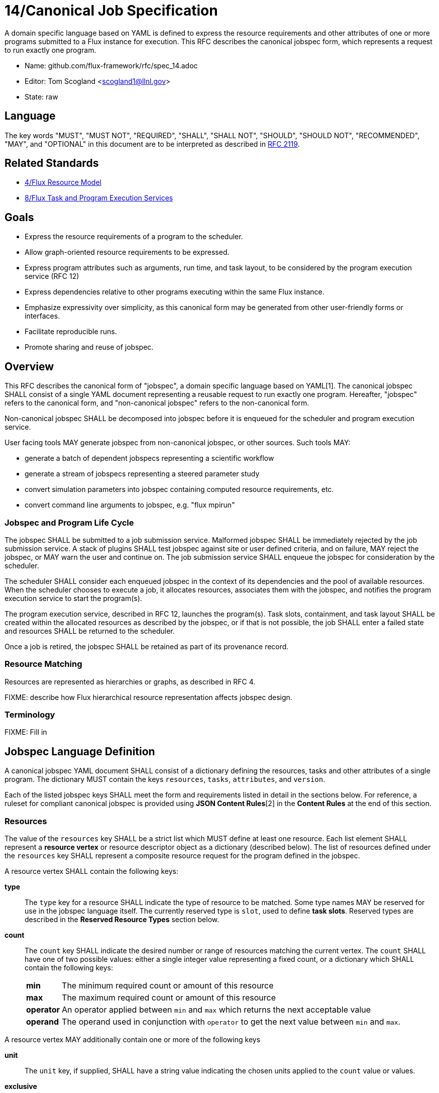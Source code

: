 ifdef::env-github[:outfilesuffix: .adoc]

14/Canonical Job Specification
==============================

A domain specific language based on YAML is defined to express the
resource requirements and other attributes of one or more programs
submitted to a Flux instance for execution.  This RFC describes the
canonical jobspec form, which represents a request to run exactly
one program.


* Name: github.com/flux-framework/rfc/spec_14.adoc
* Editor: Tom Scogland <scogland1@llnl.gov>
* State: raw

== Language

The key words "MUST", "MUST NOT", "REQUIRED", "SHALL", "SHALL NOT", "SHOULD",
"SHOULD NOT", "RECOMMENDED", "MAY", and "OPTIONAL" in this document are to
be interpreted as described in http://tools.ietf.org/html/rfc2119[RFC 2119].

== Related Standards

* link:spec_4{outfilesuffix}[4/Flux Resource Model]
* link:spec_8{outfilesuffix}[8/Flux Task and Program Execution Services]

== Goals

* Express the resource requirements of a program to the scheduler.
* Allow graph-oriented resource requirements to be expressed.
* Express program attributes such as arguments, run time, and
task layout, to be considered by the program execution service (RFC 12)
* Express dependencies relative to other programs executing within
the same Flux instance.
* Emphasize expressivity over simplicity, as this canonical form
may be generated from other user-friendly forms or interfaces.
* Facilitate reproducible runs.
* Promote sharing and reuse of jobspec.

== Overview

This RFC describes the canonical form of "jobspec", a domain specific
language based on YAML[1].  The canonical jobspec SHALL consist of
a single YAML document representing a reusable request to run
exactly one program.  Hereafter, "jobspec" refers to the canonical
form, and "non-canonical jobspec" refers to the non-canonical form.

Non-canonical jobspec SHALL be decomposed into jobspec before
it is enqueued for the scheduler and program execution service.

User facing tools MAY generate jobspec from non-canonical jobspec,
or other sources.  Such tools MAY:

* generate a batch of dependent jobspecs representing a scientific workflow
* generate a stream of jobspecs representing a steered parameter study
* convert simulation parameters into jobspec containing computed
resource requirements, etc.
* convert command line arguments to jobspec, e.g. "flux mpirun"

=== Jobspec and Program Life Cycle

The jobspec SHALL be submitted to a job submission service.  Malformed
jobspec SHALL be immediately rejected by the job submission service.
A stack of plugins SHALL test jobspec against site or user defined
criteria, and on failure, MAY reject the jobspec, or MAY warn the user
and continue on.  The job submission service SHALL enqueue the jobspec
for consideration by the scheduler.

The scheduler SHALL consider each enqueued jobspec in the context of its
dependencies and the pool of available resources.  When the scheduler
chooses to execute a job, it allocates resources, associates them
with the jobspec, and notifies the program execution service to start
the program(s).

The program execution service, described in RFC 12, launches the program(s).
Task slots, containment, and task layout SHALL be created within the
allocated resources as described by the jobspec, or if that is not
possible, the job SHALL enter a failed state and resources SHALL
be returned to the scheduler.

Once a job is retired, the jobspec SHALL be retained as part of
its provenance record.

=== Resource Matching

Resources are represented as hierarchies or graphs, as described in RFC 4.

FIXME: describe how Flux hierarchical resource representation affects
jobspec design.

=== Terminology

FIXME: Fill in

== Jobspec Language Definition

A canonical jobspec YAML document SHALL consist of a dictionary
defining the resources, tasks and other attributes of a single
program. The dictionary MUST contain the keys `resources`, `tasks`,
`attributes`, and `version`.

Each of the listed jobspec keys SHALL meet the form and requirements
listed in detail in the sections below. For reference, a ruleset for
compliant canonical jobspec is provided using *JSON Content Rules*[2]
in the *Content Rules* at the end of this section.

=== Resources

The value of the `resources` key SHALL be a strict list which MUST
define at least one resource. Each list element SHALL represent a
*resource vertex*  or resource descriptor object as a dictionary
(described below).  The list of resources defined under the `resources`
key SHALL represent a composite resource request for the program
defined in the jobspec.

A resource vertex SHALL contain the following keys:

 *type*::
 The `type` key for a resource SHALL indicate the type of resource to
 be matched. Some type names MAY be reserved for use in the jobspec
 language itself. The currently reserved type is `slot`, used to
 define *task slots*.  Reserved types are described in the
 *Reserved Resource Types* section below.

 *count*::
 The `count` key SHALL indicate the desired number or range of
 resources matching the current vertex. The `count` SHALL have one
 of two possible values: either a single integer value representing
 a fixed count, or a dictionary which SHALL contain the following keys:
+
[horizontal]
   *min*::: The minimum required count or amount of this resource

   *max*::: The maximum required count or amount of this resource

   *operator*::: An operator applied between `min` and `max` which
   returns the next acceptable value

   *operand*::: The operand used in conjunction with `operator`
   to get the next value between `min` and `max`.

A resource vertex MAY additionally contain one or more of the
following keys

 *unit*::
 The `unit` key, if supplied, SHALL have a string value indicating
 the chosen units applied to the `count` value or values.

 *exclusive*::
 The `exclusive` key SHALL be a boolean  indicating, when true,  that
 the current resource is requested to be allocated exclusively to
 the current program. If unset, the default value for `exclusive` SHALL
 be `false` for vertices that are not within a task slot. The default
 value for `exclusive` SHALL be `true` for task slots (`type: slot`)
 and their associated resources.

 *with*::
 The `with` key SHALL indicate an edge of type `out` from this resource
 vertex to another resource. Therefore, the value of the `with` key
 SHALL be a dictionary conforming to the resource vertex specification.

 *label*::
 The `label` key SHALL be a string that may be used to reference this
 resource vertex from other locations within the same jobspec. `label`
 SHALL be local to the namespace of the current jobspec, and each `label`
 in the  current jobspec must be unique.  `label` SHALL be mandatory in
 resource vertices of type `slot`.

 *id*::
 The value of the `id` key SHALL be a string indicating a set of
 matching resource identifiers.


==== Reserved Resource Types

*slot*:: A resource type of `type: slot` SHALL indicate a grouping
of resources into a named *task slot*. A `slot` SHALL be a valid
resource spec including a `label` key, the value of which may be used
to reference the named task slot during tasks definition. The `label`
provided SHALL be local to the namespace of the current jobspec.
+
A task slot SHALL have at least one edge specified using `with:`, and
the resources associated with a slot SHALL be exclusively allocated
to the program described in the jobspec.

=== Tasks

The value of the `tasks` key SHALL be a strict list which MUST
define at least one task. Each list element SHALL be a dictionary
representing a task or tasks to run as part of the program. A task
descriptor SHALL contain the following keys:

 *command*::
 The value of the `command` key SHALL be a string OR list representing
 an executable and its arguments.

 *slot*::
 The value of the `slot` key SHALL be used to indicate the *task slot*
 on which this task or tasks shall be contained and executed. The
 number of tasks executed per task slot SHALL be a function of the
 number of resource slots and total number of tasks requested to execute.
+
The value of the `slot` key SHALL be a dictionary with supported key
of either `label` or `type`. The `label` key SHALL reference a `label`
of a resource vertex of type `slot`, indicating an explicitly created
and named *task slot*. The `type` key SHALL reference a real resource type,
such as `core` or `node`, indicating an implicitly created *task slot* on
which to map the defined tasks.  `type` SHALL NOT be `slot`; slots must
be referred to by their `label`.

 *count*::
 The value of the `count` key SHALL be a dictionary supporting at least
 the keys `per_slot` and `total`, with other keys reserved for future
 or site-specific extensions.
+
[horizontal]
  *per_slot*:::
  The value of `per_slot` SHALL be a number indicating the number
  of tasks to execute per task slot allocated to the program.

  *total*:::
  The value of the `total` field SHALL indicate the total number of
  tasks to be run across all task slots, possibly oversubscribed.

 *attributes*::
 The `attributes` key SHALL be a free-form dictionary of keys which may
 be used for platform independent or optional extensions.

 *distribution*::
 The value of the `distribution` key SHALL be a string, which MAY
 be used as input to the launcher's algorithm for task placement and
 layout among task slots.

=== Attributes

The value of the `attributes` key SHALL be a dictionary of dictionaries.
The `attributes` dictionary MAY contain one or more of the following keys
which, if present, must have dictionary values:

 *user*::
 Attributes in the `user` dictionary are unrestricted, and may be used
 as the application demands.  Flux may provide addition tools that can
 identify jobs based on `user` attributes.

 *system*::
Attributes in the `system` dictionary are additional parameters to
a Flux instance that affect program execution, scheduling, etc.  All
attributes in `system` are reserved words, however unrecognized
words SHALL trigger no more than a warning.  This permits jobspec
reuse between multiple flux instances which may be configured differently
and recognize different sets of attributes.
+
Most system attributes are optional.  Flux modules SHALL provide
reasonable defaults for any system attributes that they recognize when
at all possible.

Some common system attributes are:

 *duration*::
 The value of the `duration` attribute is a string representing time span.
 The scheduler will make an effort to allocate the requested resources
 for the time specified in `duration`.

=== Example Jobspec

Under the description above, the following is an example of a fully compliant
version 1 jobspec. The example below declares a request for 4 "nodes"
each of which with 1 task slot consisting of 2 cores each, for a total
of 4 task slots. A single copy of the command `app` will be run on each
task slot for a total of 4 tasks.

[source,yaml]
----
version: 1
resources:
  - type: node
    count: 4
    with:
      - type: slot
        count: 1
        label: default
        with:
          - type: core
            count: 2
tasks:
  - command: app
    slot:
      label: default
    count:
      per_slot: 1
attributes:
  system:
    duration: 1 hour
----

A simpler example using implicit *task slot* definition to run 4 tasks
across 4 nodes

[source,yaml]
----
version: 1
resources:
  - type: node
    count: 4
tasks:
  - command: hostname
    slot:
      type: node
    count:
      per_slot: 1
attributes:
  system:
    duration: 1 hour
----

=== Content Rules

A jobspec conforming to version 1 of the language definition SHALL
adhere to the following ruleset, described using JSON Content Rules[2]
draft version 0.6.

----
# jcr-version 0.6

{
   "resources" : [ $vertex + ],
   "tasks" : tasks,
   "attributes" : { $system_attributes, $user_attributes },
   "version" : 1
}

$label := string

$vertex_common = {
    "count" : ( 1.. | $complex_range),
    ?"exclusive" : boolean,
    ?"with" : [ $vertex + ]
}

slot_vertex = {
    "type"  : "slot",
    "label" : $label,
    $vertex_common,
}

resource_vertex = {
    "type" : ( :string, + @{reject} ("slot")),
    $vertex_common
    ?"id" : string,
    ?"unit" : string,
}

vertex = ( $slot_vertex | $resource_vertex )

$complex_range = {
    "min" : 1..,
    "max" : 1..,
    "operator" : ( :"+" | :"*" | : "^" ),
    "operand" : 1..,
}

$tasks = {
    "command" : [ string + ],
    "slot" : { "label" : string  | "type": string },
    "count" : { "per_slot" : 1.. | "total" : 1.. },
    "distribution" : string,
    ?"attributes" : { /.*/ : any },
}

$system_attributes = {
    "duration" : string,
    /.*/ : string
}

$user_attributes = { /.*/ : string }

----



== Basic Use Cases

To implement basic resource manager functionality, the following use
cases SHALL be supported by the jobspec:

=== Section 1: Resource only requests

The following "resource only" requests are assumed to be the equivalent
of existing resource manager batch job submission or allocation
requests, i.e. equivalent to `oarsub`, `qsub`, and `salloc`. In terms
of a canonical jobspec, these requests are assumed to be requests
to start an instance, i.e. run a single copy of `flux start` per
allocated node.

'''
Use Case 1.1:: Request Single Resource with Count
+
Specific Example:: Request 4 nodes
+
Existing Equivalents::
+
|===
| Slurm | `salloc -N4`
| PBS | `qsub -l nodes=4`
|===
+
Jobspec YAML::
+
[source,yaml]
version: 1
resources:
  - type: node
    count: 4
tasks:
  - command: [ "flux", "start" ]
    slot:
      type: node
    count:
      per_slot: 1
attributes:
  system:
    duration: 1 hour

'''
Use Case 1.2:: Request a range of a type of resource
+
Specific Example:: Request between 3 and 30 nodes
+
Existing Equivalents::
+
|===
| Slurm | `salloc -N3-30`
|===
+
Jobspec YAML::
+
[source,yaml]
version: 1
resources:
  - type: node
    count:
      min: 3
      max: 30
      operator: "+"
      operand: 1
tasks:
  - command: [ "flux", "start" ]
    slot:
      type: node
    count:
      per_slot: 1
attributes:
  system:
    duration: 1 hour

'''
Use Case 1.3:: Request M nodes with a minimum number of sockets per node
and cores per socket
+
Specific Example:: Request 4 nodes with at least 2 sockets each,
and 4 cores per socket
+
Existing Equivalents::
+
|===
| Slurm (a)| `srun -N4 --sockets-per-node=2 --cores-per-socket=4`
| Slurm (b)| `srun -N4 -B '2:4:*'`
| OAR      | `oarsub -l nodes=4/sockets=2/cores=4`
|=== 
+
Jobspec YAML::
+
[source,yaml]
version: 1
resources:
  - type: node
    count: 4
    with:
      - type: socket
        count: 2
        with:
          - type: core
            count: 4
tasks:
  - command: [ "flux", "start" ]
    slot:
      type: node
    count:
      per_slot: 1
attributes:
  system:
    duration: 1 hour

'''
Use Case 1.4:: Exclusively allocate nodes, while constraining cores and
sockets.
+
Specific Example:: Request an *exclusive* allocation of 4 nodes that have at
least two sockets and 4 cores per socket:
+
Jobspec YAML::
+
[source,yaml]
version: 1
resources:
  - type: slot
    with:
    - type: node
      count: 4
      with:
        - type: socket
          count: 2
          with:
            - type: core
              count: 4
tasks:
  - command: [ "flux", "start" ]
    slot:
      type: node
    count:
      per_slot: 1
attributes:
  system:
    duration: 1 hour

'''
Use Case 1.5:: Complex example from OAR
+
Specific Example::
+
[quote, http://oar.imag.fr/docs/2.5/user/usecases.html#mixing-every-together]
ask for 1 core on 2 nodes on the same cluster with 4096 GB of memory
and Infiniband 10G + 1 cpu on 2 nodes on the same switch with bicore
processors for a walltime of 4 hours
+
Existing Equivalents::
+
|===
| OAR | `oarsub -I -l "{memnode=4096 and ib10g='YES'}/cluster=1/nodes=2/core=1+{nbcore=2}/switch=1/nodes=2/cpu=1,walltime=4:0:0"`
|===
+
Jobspec YAML::
+
[source,yaml]
version: 1
resources:
  - type: cluster
    count: 1
    with:
      - type: node
        count: 2
        with:
          - type: memory
            count: 4
            unit: GB
          - type: ib10g
            count: 4
      - type: switch
        with:
          type: node
            count: 2
            with:
                - type: core
                  count: 1
tasks:
  - command: [ "flux", "start" ]
    slot:
      type: node
    count:
      per_slot: 1
attributes:
  system:
    duration: 4 hours

'''
Use Case 1.6:: Request resources across multiple clusters
+
Specific Example::
Ask for 1 core on 15 nodes across 2 clusters (total = 30 cores)
+
Existing Equivalents::
+
|===
| OAR |  `oarsub -I -l /cluster=2/nodes=15/core=1`
|===
+
Jobspec YAML::
+
[source,yaml]
version: 1
resources:
    - type: cluster
      count: 2
      with:
          - type: node
            count: 15
            with:
              - type: core
                count: 1
tasks:
  - command: [ "flux", "start" ]
    slot:
      type: node
    count:
      per_slot: 1
attributes:
  system:
    duration: 1 hour

'''
Use Case 1.7:: Request N cores across M switches
+
Specific Example::
Request 3 cores across 3 switches
+
Existing Equivalents::
+
|===
| OAR | `oarsub -I -l /switch=3/core=1`
|===
+
Jobspec YAML::
+
[source,yaml]
version: 1
resources:
  - type: switch
    count: 3
    with:
      - type: core
        count: 1
tasks:
  - command: [ "flux", "start" ]
    slot:
      type: node
    count:
      per_slot: 1
attributes:
  system:
    duration: 1h

'''

=== Section 2: Resource and task jobspec

The following use cases include task specification in addition to resource
request, demonstrating the use of task slot *labels* and *types* to relate
tasks to resources.

'''
Use Case 2.1:: Run N tasks across M nodes
+
Specific Example:: Run `hostname` 20 times on 4 nodes, 5 per node
+
Existing Equivalents::
+
|===
| Slurm | `srun -N4 -n20 hostname` or `srun -N4 --ntasks-per-node=5 hostname`
| PBS   | `qsub -l nodes=4,mppnppn=5`
|===
+
Jobspec YAML::
+
[source,yaml]
version: 1
resources:
  - type: slot
    label: default
    count: 4
    with:
    - type: node
      count: 1
tasks:
  - command: hostname
    slot: default
    count:
      per_slot: 5
attributes:
  system:
    duration: 1 hour

'''
Use Case 2.2:: Run N tasks across M nodes, unequal distribution
+
Specific Example:: Run 5 copies of `hostname` across 4 nodes,
default distribution
+
Existing Equivalents::
+
|===
| Slurm | `srun -n5 -N4 hostname`
|===
+
Jobspec YAML::
+
[source,yaml]
----
version: 1
resources:
  - type: node
    count: 4
tasks:
  - command: hostname
    slot:
      type: node
    count:
      total: 5
attributes:
  system:
    duration: 1 hour
----
+
or, with explicit task slots:
+
[source,yaml]
----
version: 1
resources:
  - type: slot
    count: 4
    label: myslot
    with:
      - type: node
        count: 1
tasks:
  - command: hostname
    slot:
      label: myslot
    count:
      total: 5
attributes:
  system:
    duration: 1 hour

----

'''
Use Case 2.3:: Run N tasks, Require M cores per task
+
Specific Example:: Run 10 copies of `myapp`, require 2 cores per copy,
for a total of 20 cores
+
Existing Equivalents::
+
|===
| Slurm | `srun -n10 -c 2 myapp`
|===
+
Jobspec YAML::
+
[source,yaml]
version: 1
resources:
  - type: slot
    label: default
    count: 10
    with:
      - type: core
        count: 2
tasks:
  - command: myapp
    slot: default
    count:
      per_slot: 1
attributes:
  system:
    duration: 1 hour

'''
Use Case 2.4:: Run different binaries with differing resource
requirements as single program
+
Specific Example:: 11 tasks, one node, first 10 using one core and 4G of RAM for
`read-db`, last using 6 cores and 24G of RAM for `db`
+
Existing Equivalents:: None Known
+
Jobspec YAML::
+
[source,yaml]
version: 1
resources:
  - type: node
    with:
      - type: slot
        label: read-db
        count: 10
        with:
          - type: core
            count: 1
          - type: memory
            count: 4
            unit: GB
      - type: slot
        label: db
        count: 1
        with:
          - type: core
            count: 6
          - type: memory
            count: 24
            unit: GB
tasks:
  - command: read-db
    slot: read-db
    count:
      per_slot: 1
  - command: db
    slot: db
    count:
      per_slot: 1
attributes:
  system:
    duration: 1 hour

'''
Use Case 2.5:: Run command requesting minimum amount of RAM per core
+
Specific Example::
Run 10 copies of `app` across 10 cores with at least 2GB per core
+
Existing Equivalents::
+
|===
| Slurm | `srun -n 10 --mem-per-cpu=2048 app`
|===
+
Jobspec YAML::
+
[source,yaml]
----
version: 1
resources:
  - type: slot
    label: default
    count: 10
    with:
    - type: memory
      count: 2
      unit: GB
    - type: core
      count: 1
tasks:
  - command: app
    slot: default
    count:
      per_slot: 1
attributes:
  system:
    duration: 1 hour
----
'''
Use Case 2.6:: Run N copies of a command with minimum amount of RAM per node
+
Specific Example::
Run 10 copies of `app` across 2 nodes with at least 4GB per node
+
Existing Equivalents::
+
|===
| Slurm | `srun -n10 -N2 --mem=4096 app`
| OAR   | `oarsub -p memnode=4096 -l nodes=2 "taktuk -c oarsh -f $OAR_FILE_NODES broadcast exec [app]"`
|===
+
Jobspec YAML::
+
[source,yaml]
version: 1
resources:
  - type: slot
    label: 4GB-node
    count: 2
    with:
    - type: node
      count: 1
      with:
        - type: memory
          count: 4
          unit: GB
tasks:
  - command: app
    slot: 4GB-node
    count:
      total: 10
attributes:
  system:
    duration: 1 hour

[sect2]
== References

* [1]http://yaml.org/spec/current.html#representation[YAML Ain't Markup Language (YAML) Version 1.1], O. Ben-Kiki, C. Evans, B. Ingerson, 2004.
* [2]http://www.ietf.org/id/draft-newton-json-content-rules-06.txt[JSON Content Rules (jcr-version 0.6), A. Newton, P. Cordell, 2016]
* [3]https://www.ogf.org/documents/GFD.56.pdf[Job Submission Description Language (JSDL) Specification, Version 1.0, Ali Anjomshoaa, et al., 2005]